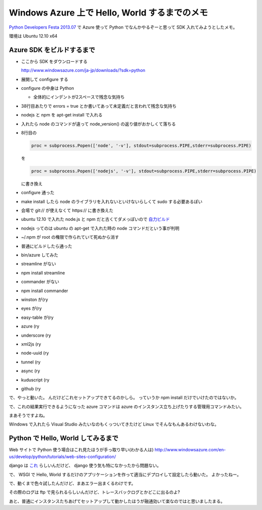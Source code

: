 ================================================
 Windows Azure 上で Hello, World するまでのメモ
================================================

`Python Developers Festa 2013.07 <http://connpass.com/event/2217/>`_ で Azure 使って Python でなんかやるぞーと思って SDK 入れてみようとしたメモ。

環境は Ubuntu 12.10 x64

Azure SDK をビルドするまで
==========================

- ここから SDK をダウンロードする

  http://www.windowsazure.com/ja-jp/downloads/?sdk=python

- 展開して configure する
- configure の中身は Python

  - 全体的にインデントが2スペースで残念な気持ち

- 38行目あたりで errors = true とか書いてあって未定義だと言われて残念な気持ち
- nodejs と npm を apt-get install で入れる
- 入れたら node のコマンドが違って node_version() の返り値がおかしくて落ちる
- 8行目の

  .. code-block:: python

     proc = subprocess.Popen(['node', '-v'], stdout=subprocess.PIPE,stderr=subprocess.PIPE)

  を

  .. code-block:: python

     proc = subprocess.Popen(['nodejs', '-v'], stdout=subprocess.PIPE,stderr=subprocess.PIPE)

  に書き換え

- configure 通った
- make install したら node のライブラリを入れないといけないらしくて sudo する必要あるぽい
- 会場で git:// が使えなくて https:// に書き換えた
- ubuntu 12.10 で入れた node.js と npm だと古くてダメっぽいので `自力ビルド <http://nodejs.org/download/>`_
- nodejs ってのは ubuntu の apt-get で入れた時の node コマンドだという事が判明
- ~/.npm が root の権限で作られていて死ぬから消す
- 普通にビルドしたら通った
- bin/azure してみた
- streamline がない
- npm install streamline
- commander がない
- npm install commander
- winston が(ry
- eyes が(ry
- easy-table が(ry
- azure (ry
- underscore (ry
- xml2js (ry
- node-uuid (ry
- tunnel (ry
- async (ry
- kuduscript (ry
- github (ry

で、やっと動いた。
んだけどこれセットアップできてるのかしら。
っていうか npm install だけでいけたのではないか。

で、これの結果実行できるようになった azure コマンドは azure のインスタンス立ち上げたりする管理用コマンドみたい。

まあそうですよね。

Windows で入れたら Visual Studio みたいなのもくっついてきたけど Linux でそんなもんあるわけないわな。


Python で Hello, World してみるまで
===================================

Web サイトで Python 使う場合はこれ見たほうが手っ取り早い(わかる人は)
http://www.windowsazure.com/en-us/develop/python/tutorials/web-sites-configuration/

django は `これ <http://www.windowsazure.com/en-us/develop/python/tutorials/web-sites-with-django/>`_ らしいんだけど、 django 使う気も特になかったから問題ない。

で、 WSGI で Hello, World するだけのアプリケーションを作って適当にデプロイして設定したら動いた。
よかったねー。

で、動くまで色々試したんだけど、まあエラー出まくるわけです。

その際のログは ftp で見られるらしいんだけど、トレースバックログとかどこに出るのよ?


あと、普通にインスタンスたちあげてセットアップして動かしたほうが融通効いて楽なのではと思いましたまる。



.. author:: default
.. categories:: none
.. tags:: Azure Python
.. comments::
